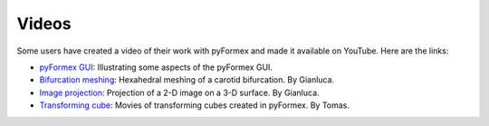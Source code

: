 .. $Id$    -*- rst -*-
  
..
  This file is part of the pyFormex project.
  pyFormex is a tool for generating, manipulating and transforming 3D
  geometrical models by sequences of mathematical operations.
  Home page: http://pyformex.org
  Project page:  https://savannah.nongnu.org/projects/pyformex/
  Copyright (C) Benedict Verhegghe (benedict.verhegghe@ugent.be)
  Distributed under the GNU General Public License version 3 or later.
  
  
  This program is free software: you can redistribute it and/or modify
  it under the terms of the GNU General Public License as published by
  the Free Software Foundation, either version 3 of the License, or
  (at your option) any later version.
  
  This program is distributed in the hope that it will be useful,
  but WITHOUT ANY WARRANTY; without even the implied warranty of
  MERCHANTABILITY or FITNESS FOR A PARTICULAR PURPOSE.  See the
  GNU General Public License for more details.
  
  You should have received a copy of the GNU General Public License
  along with this program.  If not, see http://www.gnu.org/licenses/.
  
  

.. _`pyFormex GUI`: http://www.youtube.com/watch?v=ZFB1tRXIOJo
.. _`Bifurcation meshing`: http://www.youtube.com/watch?v=T1pVFCzrmGI
.. _`Image projection`: http://www.youtube.com/watch?v=0nscJWbl5rQ
.. _`Transforming cube`: http://users.ugent.be/~tpraet/files/cube/cube.html

.. index:: Videos

Videos
------
Some users have created a video of their work with pyFormex and made
it available on YouTube. Here are the links:

- `pyFormex GUI`_: Illustrating some aspects of the pyFormex GUI.
- `Bifurcation meshing`_: Hexahedral meshing of a carotid
  bifurcation. By Gianluca.
- `Image projection`_: Projection  of a 2-D image on a 3-D surface. By Gianluca.
- `Transforming cube`_: Movies of transforming cubes created in pyFormex. By Tomas.

.. End
